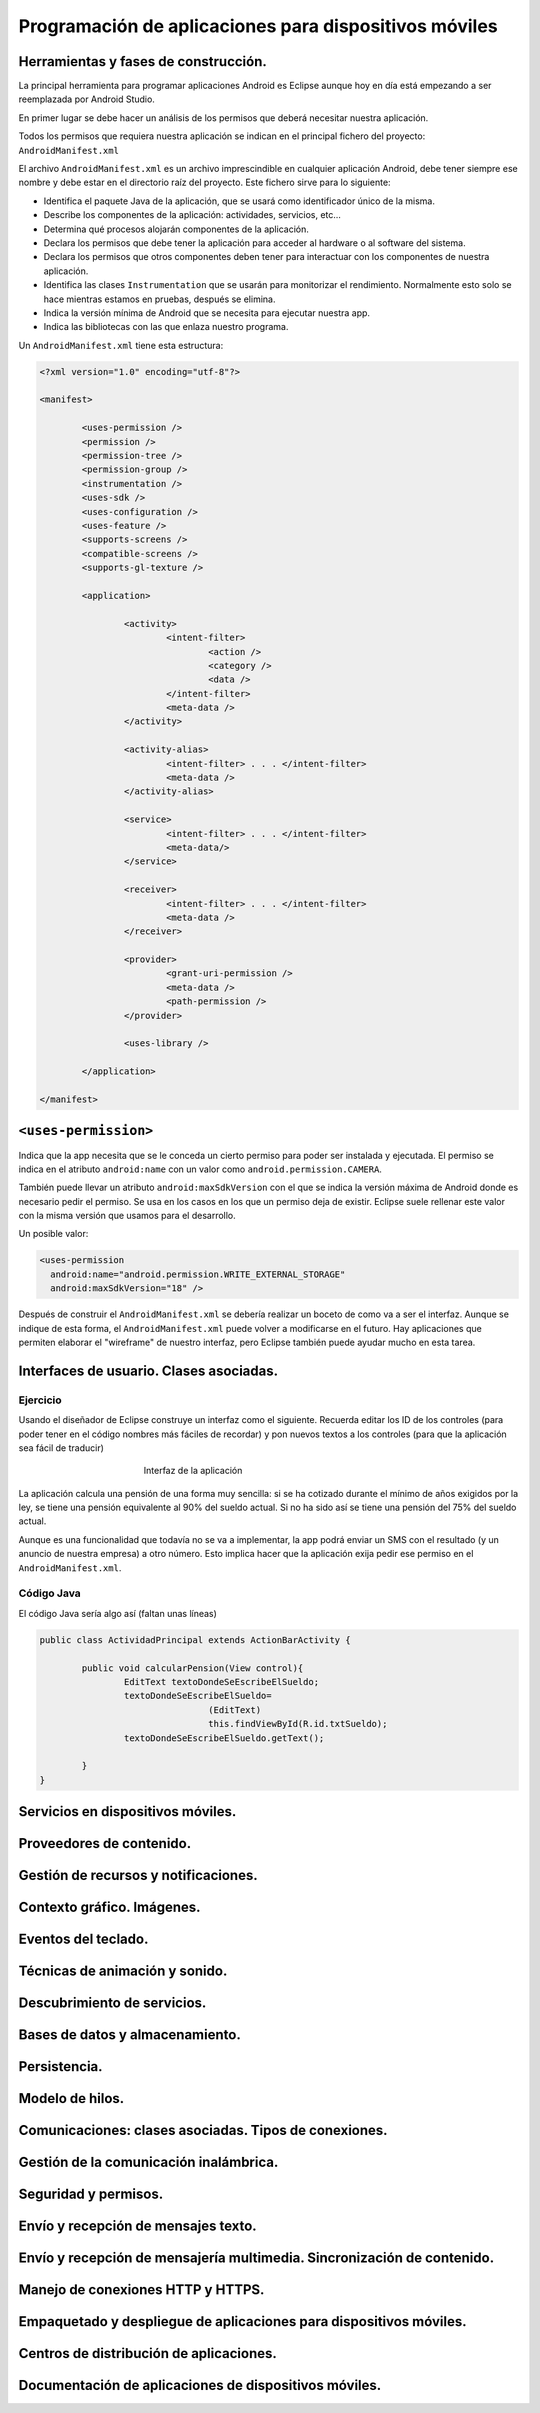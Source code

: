 ﻿Programación de aplicaciones para dispositivos móviles
========================================================

Herramientas y fases de construcción.
------------------------------------------------------
La principal herramienta para programar aplicaciones Android es Eclipse aunque hoy en día está empezando a ser reemplazada por Android Studio.

En primer lugar se debe hacer un análisis de los permisos que deberá necesitar nuestra aplicación.

Todos los permisos que requiera nuestra aplicación se indican en el principal fichero del proyecto: ``AndroidManifest.xml``


El archivo ``AndroidManifest.xml`` es un archivo imprescindible en cualquier aplicación Android, debe tener siempre ese nombre y debe estar en el directorio raíz del proyecto. Este fichero sirve para lo siguiente:

* Identifica el paquete Java de la aplicación, que se usará como identificador único de la misma.

* Describe los componentes de la aplicación: actividades, servicios, etc...

* Determina qué procesos alojarán componentes de la aplicación.

* Declara los permisos que debe tener la aplicación para acceder al hardware o al software del sistema.

* Declara los permisos que otros componentes deben tener para interactuar con los componentes de nuestra aplicación.

* Identifica las clases ``Instrumentation`` que se usarán para monitorizar el rendimiento. Normalmente esto solo se hace mientras estamos en pruebas, después se elimina.

* Indica la versión mínima de Android que se necesita para ejecutar nuestra app.

* Indica las bibliotecas con las que enlaza nuestro programa.

Un ``AndroidManifest.xml`` tiene esta estructura:

.. code-block:: xml

	<?xml version="1.0" encoding="utf-8"?>

	<manifest>

		<uses-permission />
		<permission />
		<permission-tree />
		<permission-group />
		<instrumentation />
		<uses-sdk />
		<uses-configuration />  
		<uses-feature />  
		<supports-screens />  
		<compatible-screens />  
		<supports-gl-texture />  

		<application>

			<activity>
				<intent-filter>
					<action />
					<category />
					<data />
				</intent-filter>
				<meta-data />
			</activity>

			<activity-alias>
				<intent-filter> . . . </intent-filter>
				<meta-data />
			</activity-alias>

			<service>
				<intent-filter> . . . </intent-filter>
				<meta-data/>
			</service>

			<receiver>
				<intent-filter> . . . </intent-filter>
				<meta-data />
			</receiver>

			<provider>
				<grant-uri-permission />
				<meta-data />
				<path-permission />
			</provider>

			<uses-library />

		</application>

	</manifest>   
	
``<uses-permission>``	
------------------------------------------------------
Indica que la app necesita que se le conceda un cierto permiso para poder ser instalada y ejecutada. El permiso se indica en el atributo ``android:name`` con un valor como ``android.permission.CAMERA``.

También puede llevar un atributo ``android:maxSdkVersion`` con el que se indica la versión máxima de Android donde es necesario pedir el permiso. Se usa en los casos en los que un permiso deja de existir. Eclipse suele rellenar este valor con la misma versión que usamos para el desarrollo.

Un posible valor:

.. code-block:: xml

   <uses-permission
     android:name="android.permission.WRITE_EXTERNAL_STORAGE"
     android:maxSdkVersion="18" />

	 
	
	
Después de construir el ``AndroidManifest.xml``	se debería realizar un boceto de como va a ser el interfaz. Aunque se indique de esta forma, el ``AndroidManifest.xml`` puede volver a modificarse en el futuro. Hay aplicaciones que permiten elaborar el "wireframe" de nuestro interfaz, pero Eclipse también puede ayudar mucho en esta tarea.	
	
	

Interfaces de usuario. Clases asociadas.
------------------------------------------------------



Ejercicio
~~~~~~~~~~~~~~~~~~~~~~~~~~~~~~~~~~~~~~~~~~~~~~~~~~~~~~~~~~~~

Usando el diseñador de Eclipse construye un interfaz como el siguiente. Recuerda editar los ID de los controles (para poder tener en el código nombres más fáciles de recordar) y pon nuevos textos a los controles (para que la aplicación sea fácil de traducir)

.. figure:: imagenes/appPension.png
   :figwidth: 50%
   :align: center
   
   Interfaz de la aplicación
   
La aplicación calcula una pensión de una forma muy sencilla: si se ha cotizado durante el mínimo de años exigidos por la ley, se tiene una pensión equivalente al 90% del sueldo actual. Si no ha sido así se tiene una pensión del 75% del sueldo actual.

Aunque es una funcionalidad que todavía no se va a implementar, la app podrá enviar un SMS con el resultado (y un anuncio de nuestra empresa) a otro número. Esto implica hacer que la aplicación exija pedir ese permiso en el ``AndroidManifest.xml``.

Código Java
~~~~~~~~~~~~~~~~~~~~~~~~~~~~~~~~~~~~~~~~~~~~~~~~~~~~~~~~~~~~

El código Java sería algo así (faltan unas líneas)

.. code-block:: java

	public class ActividadPrincipal extends ActionBarActivity {

		public void calcularPension(View control){
			EditText textoDondeSeEscribeElSueldo;
			textoDondeSeEscribeElSueldo=
					(EditText) 
					this.findViewById(R.id.txtSueldo);
			textoDondeSeEscribeElSueldo.getText();
					
		}
	}
	
   









Servicios en dispositivos móviles.
------------------------------------------------------
Proveedores de contenido.
------------------------------------------------------
Gestión de recursos y notificaciones.
------------------------------------------------------
Contexto gráfico. Imágenes.
------------------------------------------------------
Eventos del teclado.
------------------------------------------------------
Técnicas de animación y sonido.
------------------------------------------------------
Descubrimiento de servicios.
------------------------------------------------------
Bases de datos y almacenamiento.
------------------------------------------------------
Persistencia.
------------------------------------------------------
Modelo de hilos.
------------------------------------------------------

Comunicaciones: clases asociadas. Tipos de conexiones.
------------------------------------------------------
Gestión de la comunicación inalámbrica.
------------------------------------------------------
Seguridad y permisos.
------------------------------------------------------
Envío y recepción de mensajes texto.
------------------------------------------------------
Envío y recepción de mensajería multimedia. Sincronización de contenido.
-------------------------------------------------------------------------------
Manejo de conexiones HTTP y HTTPS.
------------------------------------------------------
Empaquetado y despliegue de aplicaciones para dispositivos móviles.
-------------------------------------------------------------------------------
Centros de distribución de aplicaciones.
------------------------------------------------------
Documentación de aplicaciones de dispositivos móviles.
------------------------------------------------------

